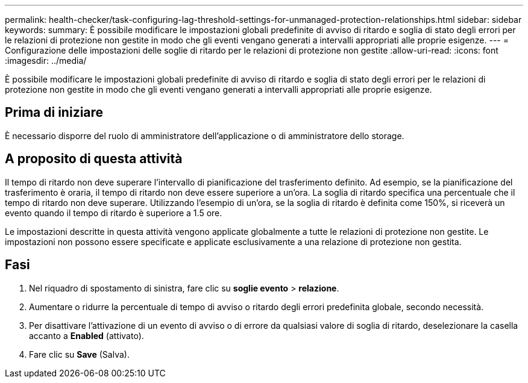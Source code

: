 ---
permalink: health-checker/task-configuring-lag-threshold-settings-for-unmanaged-protection-relationships.html 
sidebar: sidebar 
keywords:  
summary: È possibile modificare le impostazioni globali predefinite di avviso di ritardo e soglia di stato degli errori per le relazioni di protezione non gestite in modo che gli eventi vengano generati a intervalli appropriati alle proprie esigenze. 
---
= Configurazione delle impostazioni delle soglie di ritardo per le relazioni di protezione non gestite
:allow-uri-read: 
:icons: font
:imagesdir: ../media/


[role="lead"]
È possibile modificare le impostazioni globali predefinite di avviso di ritardo e soglia di stato degli errori per le relazioni di protezione non gestite in modo che gli eventi vengano generati a intervalli appropriati alle proprie esigenze.



== Prima di iniziare

È necessario disporre del ruolo di amministratore dell'applicazione o di amministratore dello storage.



== A proposito di questa attività

Il tempo di ritardo non deve superare l'intervallo di pianificazione del trasferimento definito. Ad esempio, se la pianificazione del trasferimento è oraria, il tempo di ritardo non deve essere superiore a un'ora. La soglia di ritardo specifica una percentuale che il tempo di ritardo non deve superare. Utilizzando l'esempio di un'ora, se la soglia di ritardo è definita come 150%, si riceverà un evento quando il tempo di ritardo è superiore a 1.5 ore.

Le impostazioni descritte in questa attività vengono applicate globalmente a tutte le relazioni di protezione non gestite. Le impostazioni non possono essere specificate e applicate esclusivamente a una relazione di protezione non gestita.



== Fasi

. Nel riquadro di spostamento di sinistra, fare clic su *soglie evento* > *relazione*.
. Aumentare o ridurre la percentuale di tempo di avviso o ritardo degli errori predefinita globale, secondo necessità.
. Per disattivare l'attivazione di un evento di avviso o di errore da qualsiasi valore di soglia di ritardo, deselezionare la casella accanto a *Enabled* (attivato).
. Fare clic su *Save* (Salva).

